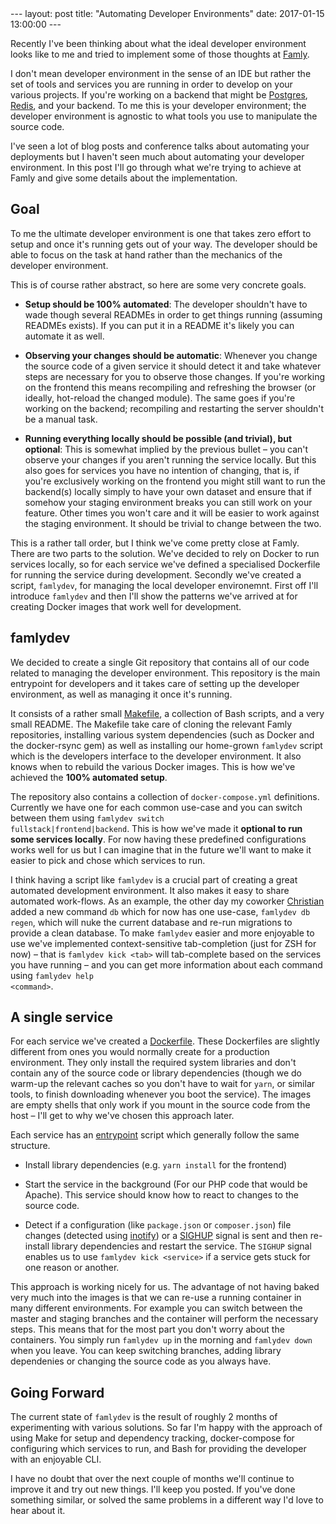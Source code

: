 #+STARTUP: showall
#+OPTIONS: toc:nil

#+BEGIN_HTML
---
layout: post
title: "Automating Developer Environments"
date:   2017-01-15 13:00:00
---
#+END_HTML

Recently I've been thinking about what the ideal developer
environment looks like to me and tried to implement some of those
thoughts at [[https://famly.co][Famly]].

I don't mean developer environment in the sense of an IDE but rather
the set of tools and services you are running in order to develop on
your various projects. If you're working on a backend that might be
[[https://www.postgresql.org/][Postgres]], [[https://redis.io/][Redis]], and your backend. To me this is your developer
environment; the developer environment is agnostic to what tools you
use to manipulate the source code.

I've seen a lot of blog posts and conference talks about automating
your deployments but I haven't seen much about automating your
developer environment. In this post I'll go through what we're trying
to achieve at Famly and give some details about the implementation.

** Goal
To me the ultimate developer environment is one that takes zero effort
to setup and once it's running gets out of your way. The developer
should be able to focus on the task at hand rather than the mechanics
of the developer environment.

This is of course rather abstract, so here are some very concrete goals.

- *Setup should be 100% automated*: The developer shouldn't have to
  wade though several READMEs in order to get things running (assuming
  READMEs exists). If you can put it in a README it's likely you can
  automate it as well.

- *Observing your changes should be automatic*: Whenever you change
  the source code of a given service it should detect it and take
  whatever steps are necessary for you to observe those changes. If
  you're working on the frontend this means recompiling and refreshing
  the browser (or ideally, hot-reload the changed module). The same
  goes if you're working on the backend; recompiling and restarting
  the server shouldn't be a manual task.

- *Running everything locally should be possible (and trivial), but
  optional*: This is somewhat implied by the previous bullet -- you
  can't observe your changes if you aren't running the service
  locally. But this also goes for services you have no intention of
  changing, that is, if you're exclusively working on the frontend you
  might still want to run the backend(s) locally simply to have your
  own dataset and ensure that if somehow your staging environment
  breaks you can still work on your feature. Other times you won't
  care and it will be easier to work against the staging environment.
  It should be trivial to change between the two.

This is a rather tall order, but I think we've come pretty close at
Famly. There are two parts to the solution. We've decided to rely on
Docker to run services locally, so for each service we've defined a
specialised Dockerfile for running the service during development.
Secondly we've created a script, ~famlydev~, for managing the local
developer environemnt. First off I'll introduce ~famlydev~ and then
I'll show the patterns we've arrived at for creating Docker images
that work well for development.

** famlydev

We decided to create a single Git repository that contains all of
our code related to managing the developer environment. This
repository is the main entrypoint for developers and it takes care of
setting up the developer environment, as well as managing it once it's
running.

#+BEGIN_HTML
<a href="/images/famlydev.png">
    <img src="/images/famlydev.png" width="100%"/>
</a>
#+END_HTML

It consists of a rather small [[http://mads-hartmann.com/2016/08/20/make.html][Makefile]], a collection of Bash scripts,
and a very small README. The Makefile take care of cloning the
relevant Famly repositories, installing various system dependencies
(such as Docker and the docker-rsync gem) as well as installing our
home-grown ~famlydev~ script which is the developers interface to the
developer environment. It also knows when to rebuild the various
Docker images. This is how we've achieved the *100% automated setup*.

The repository also contains a collection of ~docker-compose.yml~
definitions. Currently we have one for each common use-case and you
can switch between them using ~famlydev switch
fullstack|frontend|backend~. This is how we've made it *optional to
run some services locally*. For now having these predefined
configurations works well for us but I can imagine that in the future
we'll want to make it easier to pick and chose which services to run.

I think having a script like ~famlydev~ is a crucial part of creating
a great automated development environment. It also makes it easy to
share automated work-flows. As an example, the other day my coworker
[[https://twitter.com/Chr_Harrington][Christian]] added a new command ~db~ which for now has one use-case,
~famlydev db regen~, which will nuke the current database and re-run
migrations to provide a clean database. To make ~famlydev~ easier and
more enjoyable to use we've implemented context-sensitive
tab-completion (just for ZSH for now) -- that is ~famlydev kick <tab>~
will tab-complete based on the services you have running -- and you
can get more information about each command using ~famlydev help
<command>~.

** A single service
For each service we've created a [[https://docs.docker.com/engine/reference/builder/][Dockerfile]]. These Dockerfiles are
slightly different from ones you would normally create for a
production environment. They only install the required system
libraries and don't contain any of the source code or library
dependencies (though we do warm-up the relevant caches so you don't
have to wait for ~yarn~, or similar tools, to finish downloading
whenever you boot the service). The images are empty shells that only
work if you mount in the source code from the host -- I'll get to why
we've chosen this approach later.

Each service has an [[https://docs.docker.com/engine/reference/builder/#/entrypoint][entrypoint]] script which generally follow the same
structure.

- Install library dependencies (e.g. ~yarn install~ for the frontend)

- Start the service in the background (For our PHP code that would be
  Apache). This service should know how to react to changes to the
  source code.

- Detect if a configuration (like ~package.json~ or ~composer.json~)
  file changes (detected using [[http://man7.org/linux/man-pages/man7/inotify.7.html][inotify]]) or a [[https://en.wikipedia.org/wiki/Unix_signal#SIGHUP][SIGHUP]] signal is sent and
  then re-install library dependencies and restart the service. The
  ~SIGHUP~ signal enables us to use ~famlydev kick <service>~ if a
  service gets stuck for one reason or another.

This approach is working nicely for us. The advantage of not having
baked very much into the images is that we can re-use a running
container in many different environments. For example you can switch
between the master and staging branches and the container will perform
the necessary steps. This means that for the most part you don't worry
about the containers. You simply run ~famlydev up~ in the morning and
~famlydev down~ when you leave. You can keep switching branches,
adding library dependenies or changing the source code as you always
have.

** Going Forward

The current state of ~famlydev~ is the result of roughly 2 months of
experimenting with various solutions. So far I'm happy with the
approach of using Make for setup and dependency tracking,
docker-compose for configuring which services to run, and Bash for
providing the developer with an enjoyable CLI.

I have no doubt that over the next couple of months we'll continue to
improve it and try out new things. I'll keep you posted. If you've
done something similar, or solved the same problems in a different way
I'd love to hear about it.
